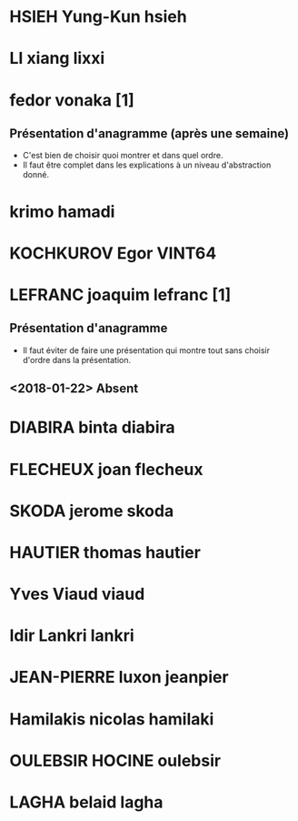* HSIEH Yung-Kun hsieh
* LI xiang lixxi
* fedor vonaka [1]
** Présentation d'anagramme (après une semaine)
   - C'est bien de choisir quoi montrer et dans quel ordre.
   - Il faut être complet dans les explications à un niveau
     d'abstraction donné.
* krimo hamadi
* KOCHKUROV Egor VINT64
* LEFRANC joaquim lefranc [1]
** Présentation d'anagramme
   - Il faut éviter de faire une présentation qui montre tout
     sans choisir d'ordre dans la présentation.
** <2018-01-22> Absent
* DIABIRA binta diabira
* FLECHEUX joan flecheux
* SKODA jerome skoda
* HAUTIER thomas hautier
* Yves Viaud viaud
* Idir Lankri lankri
* JEAN-PIERRE luxon jeanpier
* Hamilakis nicolas hamilaki
* OULEBSIR HOCINE oulebsir
* LAGHA belaid lagha
